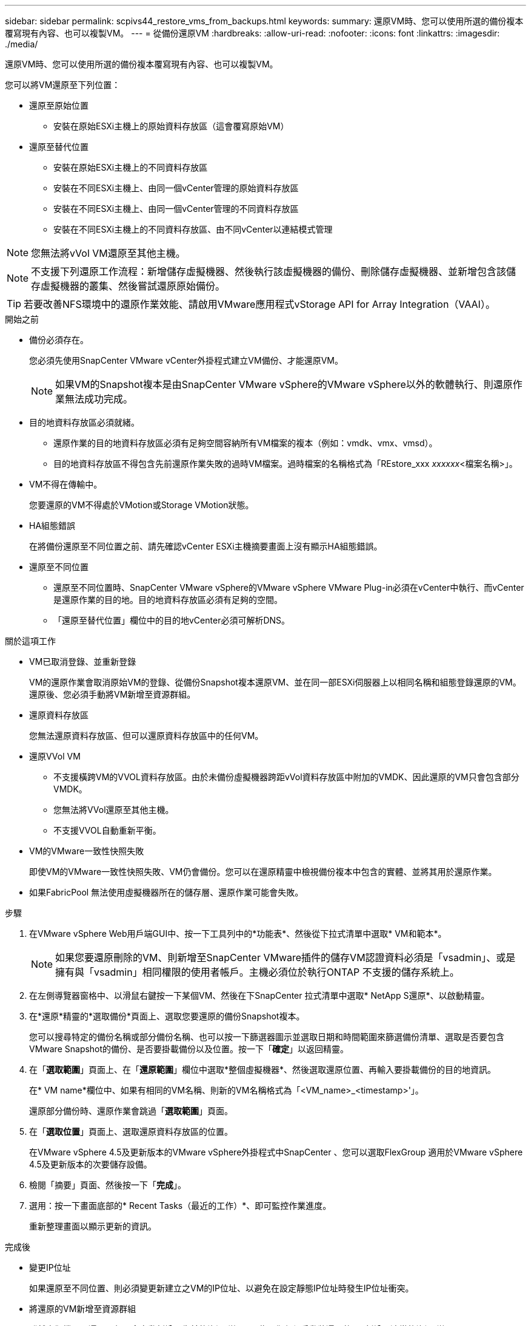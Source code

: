 ---
sidebar: sidebar 
permalink: scpivs44_restore_vms_from_backups.html 
keywords:  
summary: 還原VM時、您可以使用所選的備份複本覆寫現有內容、也可以複製VM。 
---
= 從備份還原VM
:hardbreaks:
:allow-uri-read: 
:nofooter: 
:icons: font
:linkattrs: 
:imagesdir: ./media/


[role="lead"]
還原VM時、您可以使用所選的備份複本覆寫現有內容、也可以複製VM。

您可以將VM還原至下列位置：

* 還原至原始位置
+
** 安裝在原始ESXi主機上的原始資料存放區（這會覆寫原始VM）


* 還原至替代位置
+
** 安裝在原始ESXi主機上的不同資料存放區
** 安裝在不同ESXi主機上、由同一個vCenter管理的原始資料存放區
** 安裝在不同ESXi主機上、由同一個vCenter管理的不同資料存放區
** 安裝在不同ESXi主機上的不同資料存放區、由不同vCenter以連結模式管理





NOTE: 您無法將vVol VM還原至其他主機。


NOTE: 不支援下列還原工作流程：新增儲存虛擬機器、然後執行該虛擬機器的備份、刪除儲存虛擬機器、並新增包含該儲存虛擬機器的叢集、然後嘗試還原原始備份。


TIP: 若要改善NFS環境中的還原作業效能、請啟用VMware應用程式vStorage API for Array Integration（VAAI）。

.開始之前
* 備份必須存在。
+
您必須先使用SnapCenter VMware vCenter外掛程式建立VM備份、才能還原VM。

+

NOTE: 如果VM的Snapshot複本是由SnapCenter VMware vSphere的VMware vSphere以外的軟體執行、則還原作業無法成功完成。

* 目的地資料存放區必須就緒。
+
** 還原作業的目的地資料存放區必須有足夠空間容納所有VM檔案的複本（例如：vmdk、vmx、vmsd）。
** 目的地資料存放區不得包含先前還原作業失敗的過時VM檔案。過時檔案的名稱格式為「REstore_xxx _xxxxxx_<檔案名稱>」。


* VM不得在傳輸中。
+
您要還原的VM不得處於VMotion或Storage VMotion狀態。

* HA組態錯誤
+
在將備份還原至不同位置之前、請先確認vCenter ESXi主機摘要畫面上沒有顯示HA組態錯誤。

* 還原至不同位置
+
** 還原至不同位置時、SnapCenter VMware vSphere的VMware vSphere VMware Plug-in必須在vCenter中執行、而vCenter是還原作業的目的地。目的地資料存放區必須有足夠的空間。
** 「還原至替代位置」欄位中的目的地vCenter必須可解析DNS。




.關於這項工作
* VM已取消登錄、並重新登錄
+
VM的還原作業會取消原始VM的登錄、從備份Snapshot複本還原VM、並在同一部ESXi伺服器上以相同名稱和組態登錄還原的VM。還原後、您必須手動將VM新增至資源群組。

* 還原資料存放區
+
您無法還原資料存放區、但可以還原資料存放區中的任何VM。

* 還原VVol VM
+
** 不支援橫跨VM的VVOL資料存放區。由於未備份虛擬機器跨距vVol資料存放區中附加的VMDK、因此還原的VM只會包含部分VMDK。
** 您無法將VVol還原至其他主機。
** 不支援VVOL自動重新平衡。


* VM的VMware一致性快照失敗
+
即使VM的VMware一致性快照失敗、VM仍會備份。您可以在還原精靈中檢視備份複本中包含的實體、並將其用於還原作業。

* 如果FabricPool 無法使用虛擬機器所在的儲存層、還原作業可能會失敗。


.步驟
. 在VMware vSphere Web用戶端GUI中、按一下工具列中的*功能表*、然後從下拉式清單中選取* VM和範本*。
+

NOTE: 如果您要還原刪除的VM、則新增至SnapCenter VMware插件的儲存VM認證資料必須是「vsadmin」、或是擁有與「vsadmin」相同權限的使用者帳戶。主機必須位於執行ONTAP 不支援的儲存系統上。

. 在左側導覽器窗格中、以滑鼠右鍵按一下某個VM、然後在下SnapCenter 拉式清單中選取* NetApp S還原*、以啟動精靈。
. 在*還原*精靈的*選取備份*頁面上、選取您要還原的備份Snapshot複本。
+
您可以搜尋特定的備份名稱或部分備份名稱、也可以按一下篩選器圖示並選取日期和時間範圍來篩選備份清單、選取是否要包含VMware Snapshot的備份、是否要掛載備份以及位置。按一下「*確定*」以返回精靈。

. 在「*選取範圍*」頁面上、在「*還原範圍*」欄位中選取*整個虛擬機器*、然後選取還原位置、再輸入要掛載備份的目的地資訊。
+
在* VM name*欄位中、如果有相同的VM名稱、則新的VM名稱格式為「<VM_name>_<timestamp>'」。

+
還原部分備份時、還原作業會跳過「*選取範圍*」頁面。

. 在「*選取位置*」頁面上、選取還原資料存放區的位置。
+
在VMware vSphere 4.5及更新版本的VMware vSphere外掛程式中SnapCenter 、您可以選取FlexGroup 適用於VMware vSphere 4.5及更新版本的次要儲存設備。

. 檢閱「摘要」頁面、然後按一下「*完成*」。
. 選用：按一下畫面底部的* Recent Tasks（最近的工作）*、即可監控作業進度。
+
重新整理畫面以顯示更新的資訊。



.完成後
* 變更IP位址
+
如果還原至不同位置、則必須變更新建立之VM的IP位址、以避免在設定靜態IP位址時發生IP位址衝突。

* 將還原的VM新增至資源群組
+
雖然虛擬機器已還原、但不會自動新增至先前的資源群組。因此、您必須手動將還原的VM新增至適當的資源群組。


